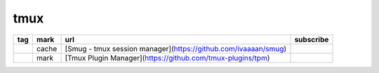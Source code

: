 tmux
~~~~~~~~~~~~

.. csv-table::
    :header: tag, mark, url, subscribe
    :class: sphinx-datatable

    "","cache","[Smug - tmux session manager](https://github.com/ivaaaan/smug)",""
    "","mark","[Tmux Plugin Manager](https://github.com/tmux-plugins/tpm)",""